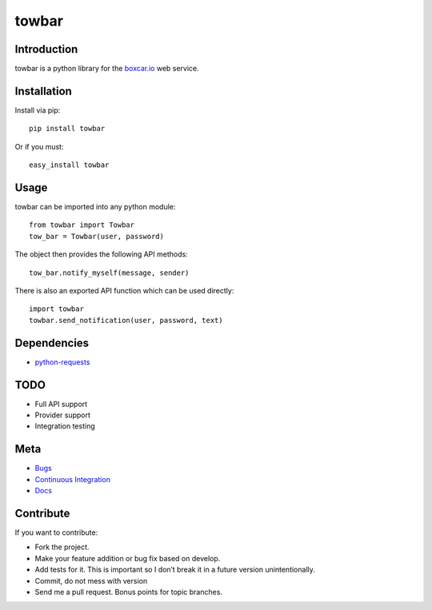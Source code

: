 ==============
towbar
==============

Introduction
=============
towbar is a python library for the boxcar.io_ web service.

Installation
=============
Install via pip::

    pip install towbar

Or if you must::

    easy_install towbar


Usage
======
towbar can be imported into any python module::

    from towbar import Towbar
    tow_bar = Towbar(user, password)

The object then provides the following API methods::

    tow_bar.notify_myself(message, sender)

There is also an exported API function which can be used directly::

    import towbar
    towbar.send_notification(user, password, text)

Dependencies
=============
* `python-requests <http://python-requests.org>`_

TODO
=====
* Full API support
* Provider support
* Integration testing

Meta
======
* `Bugs <https://github.com/mrtazz/towbar/issues>`_
* `Continuous Integration <http://ci.unwiredcouch.com/job/towbar-master>`_
* `Docs <http://readthedocs.org/docs/towbar/en/latest/api.html>`_

Contribute
===========
If you want to contribute:

* Fork the project.
* Make your feature addition or bug fix based on develop.
* Add tests for it. This is important so I don’t break it in a future version unintentionally.
* Commit, do not mess with version
* Send me a pull request. Bonus points for topic branches.

.. _boxcar.io: http://boxcar.io
